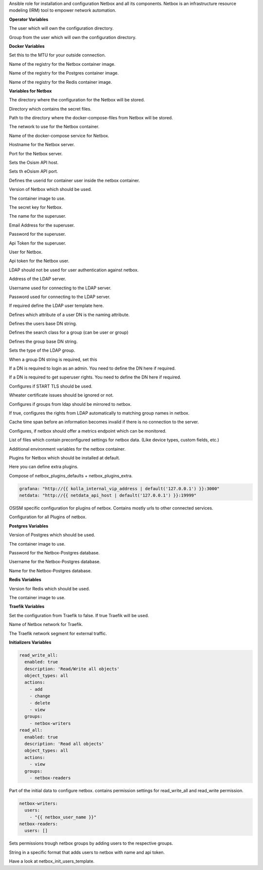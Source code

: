 Ansible role for installation and configuration Netbox and all its
components. Netbox is an infrastructure resource modeling (IRM) tool to
empower network automation. 

**Operator Variables**

.. zuul:rolevar:: operator_user
   :default: dragon

The user which will own the configuration directory.

.. zuul:rolevar:: operator_group
   :default: operator_user

Group from the user which will own the configuration directory.


**Docker Variables**

.. zuul:rolevar:: docker_network_mtu
   :default: 1500

Set this to the MTU for your outside connection.

.. zuul:rolevar:: docker_registry_netbox
   :default: quay.io

Name of the registry for the Netbox container image.

.. zuul:rolevar:: docker_registry_postgres
   :default: index.docker.io

Name of the registry for the Postgres container image.

.. zuul:rolevar:: docker_registry_redis
   :default: index.docker.io

Name of the registry for the Redis container image.


**Variables for Netbox**

.. zuul:rolevar:: netbox_configuration_directory
   :default: /opt/netbox/configuration

The directory where the configuration for the Netbox will be stored.

.. zuul:rolevar:: netbox_secrets_directory
   :default: /opt/netbox/secrets

Directory which contains the secret files.

.. zuul:rolevar:: netbox_docker_compose_directory
   :default: /opt/netbox

Path to the directory where the docker-compose-files from Netbox will be
stored.

.. zuul:rolevar:: netbox_network
   :default: 172.31.100.176/28

The network to use for the Netbox container.

.. zuul:rolevar:: netbox_service_name
   :default: docker-compose@netbox

Name of the docker-compose service for Netbox.

.. zuul:rolevar:: netbox_host
   :default: 127.0.0.1

Hostname for the Netbox server.

.. zuul:rolevar:: netbox_port
   :default: 8121

Port for the Netbox server.

.. zuul:rolevar:: netbox_osism_api_host
   :default: netbox_host

Sets the Osism API host.

.. zuul:rolevar:: netbox_osism_api_port
   :default: 8000

Sets th eOsism API port.

.. zuul:rolevar:: netbox_userid
   :default: 101

Defines the userid for container user inside the netbox container.

.. zuul:rolevar:: netbox_tag
   :default: v3.2.3-ldap

Version of Netbox which should be used.

.. zuul:rolevar:: netbox_image
   :default: {{ docker_registry_netbox }}/osism/netbox:{{ netbox_tag }}

The container image to use.

.. zuul:rolevar:: netbox_secret_key
   :default: 00000000-0000-0000-0000-000000000000

The secret key for Netbox.

.. zuul:rolevar:: netbox_superuser_name
   :default: admin

The name for the superuser.

.. zuul:rolevar:: netbox_superuser_email
   :default: netbox@osism.local

Email Address for the superuser.

.. zuul:rolevar:: netbox_superuser_password
   :default: password

Password for the superuser.

.. zuul:rolevar:: netbox_superuser_api_token
   :default: 0000000000000000000000000000000000000000

Api Token for the superuser.

.. zuul:rolevar:: netbox_user_name
   :default: dragon

User for Netbox.

.. zuul:rolevar:: netbox_user_api_token
   :default: 1111111111111111111111111111111111111111

Api token for the Netbox user.

.. zuul:rolevar:: netbox_ldap_enable
   :default: false

LDAP should not be used for user authentication against netbox.

.. zuul:rolevar:: netbox_ldap_server_uri
   :default: ldap://localhost:389

Address of the LDAP server.

.. zuul:rolevar:: netbox_ldap_bind_dn
   :default: ""

Username used for connecting to the LDAP server.

.. zuul:rolevar:: netbox_ldap_bind_password
   :default: ""

Password used for connecting to the LDAP server.

.. zuul:rolevar:: netbox_ldap_user_dn_template

If required define the LDAP user template here.

.. zuul:rolevar:: netbox_ldap_user_search_attr
   :default: sAMAccountName

Defines which attribute of a user DN is the naming attribute.

.. zuul:rolevar:: netbox_ldap_user_search_basedn
   :default: ""

Defines the users base DN string.

.. zuul:rolevar:: netbox_ldap_group_search_class
   :default: group

Defines the search class for a group (can be user or group)

.. zuul:rolevar:: netbox_ldap_group_search_basedn
   :default: ""

Defines the group base DN string.

.. zuul:rolevar:: netbox_ldap_group_type
   :default: NestedGroupOfNamesType

Sets the type of the LDAP group.

.. zuul:rolevar:: netbox_ldap_require_group_dn

When a group DN string is required, set this

.. zuul:rolevar:: netbox_ldap_is_admin_dn

If a DN is required to login as an admin. You need to define the DN here if required.

.. zuul:rolevar:: netbox_ldap_is_superuser_dn

If a DN is required to get superuser rights. You need to define the DN here if required.

.. zuul:rolevar:: netbox_ldap_start_tls
   :default: false

Configures if START TLS should be used.

.. zuul:rolevar:: netbox_ldap_ignore_cert_errors
   :default: false

Wheater certificate issues should be ignored or not.

.. zuul:rolevar:: netbox_ldap_mirror_groups
   :default: false

Configures if groups from ldap should be mirrored to netbox.

.. zuul:rolevar:: netbox_ldap_find_group_perms
   :default: true

If true, configures the rights from LDAP automatically to matching group names in netbox.

.. zuul:rolevar:: netbox_ldap_cache_timeout
   :default: 3600

Cache time span before an information becomes invalid if there is no connection to the server.

.. zuul:rolevar:: netbox_metrics
   :default: True

Configures, if netbox should offer a metrics endpoint which can be monitored.

.. zuul:rolevar:: netbox_initializers
   :default: - custom_fields
             - device_roles
             - device_types
             - groups
             - manufacturers
             - object_permissions
             - prefix_vlan_roles
             - sites
             - tags
             - users
             - webhooks

List of files which contain preconfigured settings for netbox data.
(Like device types, custom fields, etc.)

.. zuul:rolevar:: netbox_extra
   :default: {}

Additional environment variables for the netbox container.

.. zuul:rolevar:: netbox_plugins_defaults
   :default: - netbox_initializers
             - netbox_plugin_osism

Plugins for Netbox which should be installed at default.

.. zuul:rolevar:: netbox_plugins_extra
   :default: []

Here you can define extra plugins.

.. zuul:rolevar:: netbox_plugins
   :default: netbox_plugins_defaults + netbox_plugins_extra

Compose of netbox_plugins_defaults + netbox_plugins_extra.

.. zuul:rolevar:: netbox_plugins_config_osism

.. code-block:: yaml

   grafana: "http://{{ kolla_internal_vip_address | default('127.0.0.1') }}:3000"
   netdata: "http://{{ netdata_api_host | default('127.0.0.1') }}:19999"

OSISM specific configuration for plugins of netbox. Contains mostly urls to other connected services.

.. zuul:rolevar:: netbox_plugins_config
   :default: netbox_plugin_osism: {{ netbox_plugins_config_osism }}

Configuration for all Plugins of netbox.


**Postgres Variables**

.. zuul:rolevar:: postgres_tag
   :default: 14.3-alpine

Version of Postgres which should be used.

.. zuul:rolevar:: postgres_image
   :default: {{ docker_registry_postgres }}/library/postgres:{{ postgres_tag }}

The container image to use.

.. zuul:rolevar:: netbox_postgres_password
   :default: password

Password for the Netbox-Postgres database.

.. zuul:rolevar:: netbox_postgres_username
   :default: netbox

Username for the Netbox-Postgres database.

.. zuul:rolevar:: netbox_postgres_databasename
   :default: netbox

Name for the Netbox-Postgres database.


**Redis Variables**

.. zuul:rolevar:: netbox_redis_tag
   :default: 7.0.0-alpine

Version for Redis which should be used.

.. zuul:rolevar:: netbox_redis_image
   :default: {{ docker_registry_redis }}/library/redis:{{ netbox_redis_tag }}

The container image to use.


**Traefik Variables**

.. zuul:rolevar:: netbox_traefik
   :default: false

Set the configuration from Traefik to false. If true Traefik will be used.

.. zuul:rolevar:: traefik_external_network_name
   :default: traefik

Name of Netbox network for Traefik.

.. zuul:rolevar:: traefik_external_network_cidr
   :default: 172.31.254.0/24

The Traefik network segment for external traffic.


**Initializers Variables**

.. zuul:rolevar:: netbox_init_object_permissions

.. code-block:: yaml

   read_write_all:
     enabled: true
     description: 'Read/Write all objects'
     object_types: all
     actions:
       - add
       - change
       - delete
       - view
     groups:
       - netbox-writers
   read_all:
     enabled: true
     description: 'Read all objects'
     object_types: all
     actions:
       - view
     groups:
       - netbox-readers

Part of the initial data to configure netbox. contains permission settings
for read_write_all and read_write permission.

.. zuul:rolevar:: netbox_init_groups

.. code-block:: yaml

   netbox-writers:
     users:
       - "{{ netbox_user_name }}"
   netbox-readers:
     users: []

Sets permissions trough netbox groups by adding users to the respective groups.

.. zuul:rolevar:: netbox_init_users_template
   :default: {'{{ netbox_user_name }}': {'api_token': '{{ netbox_user_api_token }}'}}

String in a specific format that adds users to netbox with name and api token.

.. zuul:rolevar:: netbox_init_users
   :default: netbox_init_users_template

Have a look at netbox_init_users_template.
